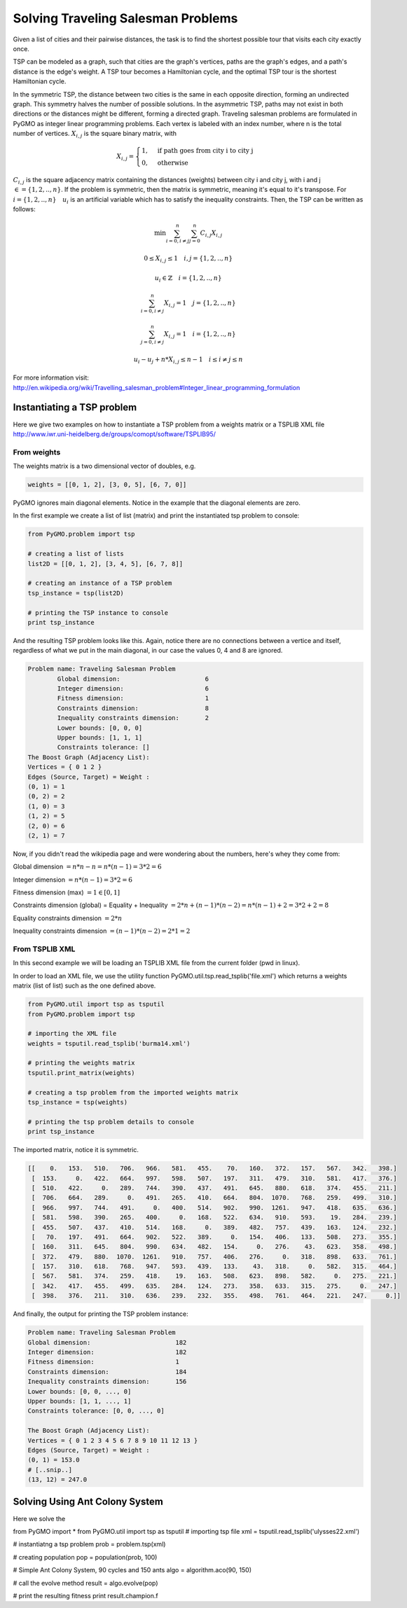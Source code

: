 .. _aco:

=======================================================================
Solving Traveling Salesman Problems
=======================================================================

Given a list of cities and their pairwise distances, the task is to find the 
shortest possible tour that visits each city exactly once.

TSP can be modeled as a graph, such that cities are the graph's vertices, 
paths are the graph's edges, and a path's distance is the edge's weight. 
A TSP tour becomes a Hamiltonian cycle, and the optimal TSP tour is the 
shortest Hamiltonian cycle.

In the symmetric TSP, the distance between two cities is the same in 
each opposite direction, forming an undirected graph. 
This symmetry halves the number of possible solutions. 
In the asymmetric TSP, paths may not exist in both directions 
or the distances might be different, forming a directed graph.
Traveling salesman problems are formulated in PyGMO as integer linear 
programming problems.
Each vertex is labeled with an index number, where n is the total number of vertices.
:math:`X_{i,j}` is the square binary matrix, with 

.. math::

        X_{i,j} = 
        \begin{cases}
            1, & \text{if path goes from city i to city j}\\
            0, & \text{otherwise}
        \end{cases}

:math:`C_{i,j}` is the square adjacency matrix containing the distances (weights)
between city i and city j, with i and j :math:`\in = \{1, 2, .., n\}`. 
If the problem is symmetric, then the matrix is symmetric, meaning it's equal to it's transpose.
For :math:`i = \{1, 2, .., n\} \quad u_i` is an artificial variable which has to satisfy the inequality constraints.
Then, the TSP can be written as follows:

.. math::

        \min \sum_{i=0, i \neq j}^n \sum_{j=0}^n C_{i,j} X_{i,j}

        0 \le X_{i,j} \le 1 \quad i, j = \{1, 2, .., n\}

        u_i \in \mathbb{Z} \quad i = \{1, 2, .., n\}

        \sum_{i=0, i \neq j}^n X_{i,j} = 1 \quad j = \{1, 2, .., n\}
        
        \sum_{j=0, i \neq j}^n X_{i,j} = 1 \quad i = \{1, 2, .., n\}

        u_i - u_j + n * X_{i,j} \le n - 1 \quad i \le i \neq j \le n

        
For more information visit: http://en.wikipedia.org/wiki/Travelling_salesman_problem#Integer_linear_programming_formulation

Instantiating a TSP problem
###########################

Here we give two examples on how to instantiate a TSP problem from a weights matrix
or a TSPLIB XML file http://www.iwr.uni-heidelberg.de/groups/comopt/software/TSPLIB95/

From weights
------------

The weights matrix is a two dimensional vector of doubles, e.g.

.. code-block:: python

        weights = [[0, 1, 2], [3, 0, 5], [6, 7, 0]]

PyGMO ignores main diagonal elements. Notice in the example that the diagonal elements are zero.

In the first example we create a list of list (matrix) 
and print the instantiated tsp problem to console:

.. code-block:: python

        from PyGMO.problem import tsp
        
        # creating a list of lists
        list2D = [[0, 1, 2], [3, 4, 5], [6, 7, 8]]
        
        # creating an instance of a TSP problem
        tsp_instance = tsp(list2D)
        
        # printing the TSP instance to console
        print tsp_instance

And the resulting TSP problem looks like this. Again, notice there are no
connections between a vertice and itself, regardless of what we put in the main diagonal,
in our case the values 0, 4 and 8 are ignored.

.. code-block:: python

        Problem name: Traveling Salesman Problem
	        Global dimension:			6
	        Integer dimension:			6
	        Fitness dimension:			1
	        Constraints dimension:			8
	        Inequality constraints dimension:	2
	        Lower bounds: [0, 0, 0]
	        Upper bounds: [1, 1, 1]
	        Constraints tolerance: []
        The Boost Graph (Adjacency List): 
        Vertices = { 0 1 2 }
        Edges (Source, Target) = Weight : 
        (0, 1) = 1
        (0, 2) = 2
        (1, 0) = 3
        (1, 2) = 5
        (2, 0) = 6
        (2, 1) = 7
        
Now, if you didn't read the wikipedia page and were wondering about the numbers, here's whey they come from:

Global dimension :math:`= n*n-n = n*(n-1) = 3 * 2 = 6`

Integer dimension :math:`= n*(n-1) = 3 * 2 = 6`

Fitness dimension (max) :math:`= 1 \in [0,1]`

Constraints dimension (global) = Equality + Inequality :math:`= 2*n + (n-1)*(n-2) = n*(n-1)+2 = 3 * 2 + 2 = 8`

Equality constraints dimension :math:`= 2*n`

Inequality constraints dimension :math:`= (n-1)*(n-2) = 2 * 1 = 2`


From TSPLIB XML
---------------

In this second example we will be loading an TSPLIB XML file from the current folder (pwd in linux).

In order to load an XML file, we use the utility function PyGMO.util.tsp.read_tsplib('file.xml')
which returns a weights matrix (list of list) such as the one defined above.

.. code-block:: python

        from PyGMO.util import tsp as tsputil
        from PyGMO.problem import tsp

        # importing the XML file
        weights = tsputil.read_tsplib('burma14.xml')

        # printing the weights matrix
        tsputil.print_matrix(weights)

        # creating a tsp problem from the imported weights matrix
        tsp_instance = tsp(weights)

        # printing the tsp problem details to console
        print tsp_instance

The imported matrix, notice it is symmetric.

.. code-block:: python

        [[    0.   153.   510.   706.   966.   581.   455.    70.   160.   372.   157.   567.   342.   398.]
         [  153.     0.   422.   664.   997.   598.   507.   197.   311.   479.   310.   581.   417.   376.]
         [  510.   422.     0.   289.   744.   390.   437.   491.   645.   880.   618.   374.   455.   211.]
         [  706.   664.   289.     0.   491.   265.   410.   664.   804.  1070.   768.   259.   499.   310.]
         [  966.   997.   744.   491.     0.   400.   514.   902.   990.  1261.   947.   418.   635.   636.]
         [  581.   598.   390.   265.   400.     0.   168.   522.   634.   910.   593.    19.   284.   239.]
         [  455.   507.   437.   410.   514.   168.     0.   389.   482.   757.   439.   163.   124.   232.]
         [   70.   197.   491.   664.   902.   522.   389.     0.   154.   406.   133.   508.   273.   355.]
         [  160.   311.   645.   804.   990.   634.   482.   154.     0.   276.    43.   623.   358.   498.]
         [  372.   479.   880.  1070.  1261.   910.   757.   406.   276.     0.   318.   898.   633.   761.]
         [  157.   310.   618.   768.   947.   593.   439.   133.    43.   318.     0.   582.   315.   464.]
         [  567.   581.   374.   259.   418.    19.   163.   508.   623.   898.   582.     0.   275.   221.]
         [  342.   417.   455.   499.   635.   284.   124.   273.   358.   633.   315.   275.     0.   247.]
         [  398.   376.   211.   310.   636.   239.   232.   355.   498.   761.   464.   221.   247.     0.]]
        
And finally, the output for printing the TSP problem instance:

.. code-block:: python

        Problem name: Traveling Salesman Problem
	Global dimension:			182
	Integer dimension:			182
	Fitness dimension:			1
	Constraints dimension:			184
	Inequality constraints dimension:	156
	Lower bounds: [0, 0, ..., 0]
	Upper bounds: [1, 1, ..., 1]
	Constraints tolerance: [0, 0, ..., 0]

        The Boost Graph (Adjacency List): 
        Vertices = { 0 1 2 3 4 5 6 7 8 9 10 11 12 13 }
        Edges (Source, Target) = Weight : 
        (0, 1) = 153.0
        # [..snip..]
        (13, 12) = 247.0
        
Solving Using Ant Colony System
###############################

Here we solve the 

.. code-block:: python

from PyGMO import *
from PyGMO.util import tsp as tsputil
# importing tsp file
xml = tsputil.read_tsplib('ulysses22.xml')

# instantiatng a tsp problem
prob = problem.tsp(xml)

# creating population
pop = population(prob, 100)

# Simple Ant Colony System, 90 cycles and 150 ants
algo = algorithm.aco(90, 150)

# call the evolve method
result = algo.evolve(pop)

# print the resulting fitness
print result.champion.f



